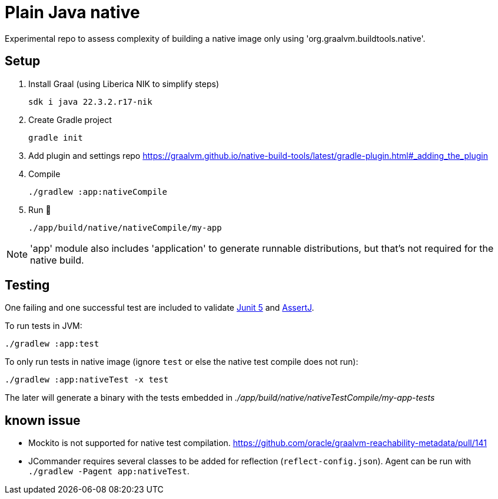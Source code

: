 = Plain Java native

Experimental repo to assess complexity of building a native image only using 'org.graalvm.buildtools.native'.

== Setup

. Install Graal (using Liberica NIK to simplify steps)

 sdk i java 22.3.2.r17-nik

. Create Gradle project

 gradle init

. Add plugin and settings repo https://graalvm.github.io/native-build-tools/latest/gradle-plugin.html#_adding_the_plugin

. Compile

 ./gradlew :app:nativeCompile

. Run 🚀

 ./app/build/native/nativeCompile/my-app

NOTE: 'app' module also includes 'application' to generate runnable distributions, but that's not required for the native build.

== Testing

One failing and one successful test are included to validate https://junit.org/junit5/[Junit 5] and https://assertj.github.io/doc/[AssertJ].

To run tests in JVM:

 ./gradlew :app:test

To only run tests in native image (ignore `test` or else the native test compile does not run):

 ./gradlew :app:nativeTest -x test

The later will generate a binary with the tests embedded in _./app/build/native/nativeTestCompile/my-app-tests_

== known issue

* Mockito is not supported for native test compilation.
https://github.com/oracle/graalvm-reachability-metadata/pull/141

* JCommander requires several classes to be added for reflection (`reflect-config.json`).
Agent can be run with `./gradlew -Pagent app:nativeTest`.
